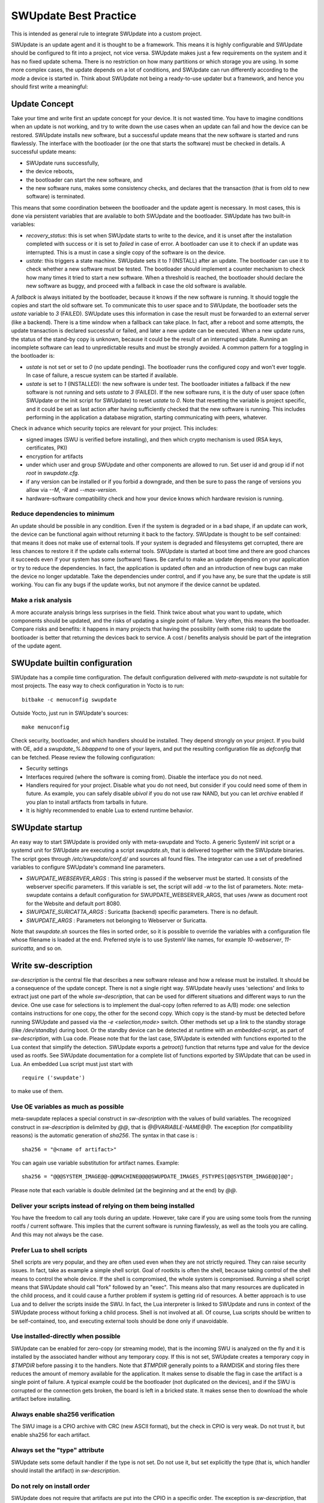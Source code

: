 ..
        SPDX-FileCopyrightText: 2021 Stefano Babic <sbabic@denx.de>
        SPDX-License-Identifier: GPL-2.0-only

**********************
SWUpdate Best Practice
**********************

This is intended as general rule to integrate SWUpdate into a custom project.

SWUpdate is an update agent and it is thought to be a framework. This means it is highly
configurable and SWUpdate should be configured to fit into a project, not
vice versa. SWUpdate makes just a few requirements on the system and it has no fixed update schema.
There is no restriction on how many partitions or which storage you are using.
In some more complex cases, the update depends on a lot of conditions,
and SWUpdate can run differently according to the `mode` a device is started in.
Think about SWUpdate not being a ready-to-use updater but a framework, and hence you should first
write a meaningful:

Update Concept
==============

Take your time and write first an update concept for your device.  It is not wasted time.
You have to imagine conditions when an update is not working, and try to write
down the use cases when an update can fail and how the device can be restored.
SWUpdate installs new software, but a successful update means that the new software
is started and runs flawlessly. The interface with the bootloader (or the one that starts the
software) must be checked in details.
A successful update means:

- SWUpdate runs successfully,
- the device reboots,
- the bootloader can start the new software, and
- the new software runs, makes some consistency checks, and declares that the transaction (that is from old to new software) is terminated.

This means that some coordination between the bootloader and the update agent is necessary.
In most cases, this is done via persistent variables that are available to both
SWUpdate and the bootloader. SWUpdate has two built-in variables:

- *recovery_status*: this is set when SWUpdate starts to write to the device, and it is
  unset after the installation completed with success or it is set to `failed` in case
  of error. A bootloader can use it to check if an update was interrupted.
  This is a must in case a single copy of the software is on the device.

- *ustate*: this triggers a state machine. SWUpdate sets it to `1` (INSTALL) after an update.
  The bootloader can use it to check whether a new software must be tested.
  The bootloader should implement a counter mechanism to check how many times it tried to start
  a new software. When a threshold is reached, the bootloader should declare the new software
  as buggy, and proceed with a fallback in case the old software is available.

A *fallback* is always initiated by the bootloader, because it knows
if the new software is running. It should toggle the copies and start the old software set.
To communicate this to user space and to SWUpdate, the bootloader sets the `ustate` variable to
`3` (FAILED). SWUpdate uses this information in case the result must be forwarded to an external server (like a backend).
There is a time window when a fallback can take place. In fact, after a reboot and some attempts,
the update transaction is declared successful or failed, and later a new update can be executed.
When a new update runs, the status of the stand-by copy is unknown, because it could be
the result of an interrupted update. Running an incomplete software can lead to unpredictable
results and must be strongly avoided.
A common pattern for a toggling in the bootloader is:

- `ustate` is not set or set to `0` (no update pending). The bootloader runs the configured
  copy and won't ever toggle. In case of failure, a rescue system can be started if available.
- `ustate` is set to  `1` (INSTALLED): the new software is under test. The bootloader initiates
  a fallback if the new software is not running and sets `ustate` to `3` (FAILED). If the new software runs,
  it is the duty of user space (often SWUpdate or the init script for SWUpdate) to reset `ustate`
  to `0`. Note that resetting the variable is project specific, and it could be set as last
  action after having sufficiently checked that the new software is running. This includes
  performing in the application a database migration, starting communicating with peers, whatever.

Check in advance which security topics are relevant for your project. This includes:

- signed images (SWU is verified before installing), and then which crypto mechanism is used
  (RSA keys, certificates, PKI)
- encryption for artifacts
- under which user and group SWUpdate and other components are allowed to run.
  Set user id and group id if not `root` in `swupdate.cfg`.
- if any version can be installed or if you forbid a downgrade, and then be sure to pass
  the range of versions you allow via `--M`, `-R` and `--max-version`.
- hardware-software compatibility check and how your device knows which hardware
  revision is running.

Reduce dependencies to minimum
------------------------------

An update should be possible in any condition. Even if the system is degraded or in a bad shape,
if an update can work, the device can be functional again without returning it back to the
factory.
SWUpdate is thought to be self contained: that means it does not make use of external
tools. If your system is degraded and filesystems get corrupted, there are less chances to restore it
if the update calls external tools. SWUpdate is started at boot time and there are good chances
it succeeds even if your system has some (software) flaws.
Be careful to make an update depending on your application or try to reduce the dependencies.
In fact, the application is updated often and an introduction of new bugs can make the device no
longer updatable. Take the dependencies under control, and if you have any, be sure that the
update is still working. You can fix any bugs if the update works, but not anymore if the device
cannot be updated.

Make a risk analysis
--------------------

A more accurate analysis brings less surprises in the field. Think twice about what you want to update,
which components should be updated, and the risks of updating a single point of failure.
Very often, this means the bootloader. Compare risks and benefits: it happens in many projects that
having the possibility (with some risk) to update the bootloader is better that returning the devices
back to service. A cost / benefits analysis should be part of the integration of the update agent.

SWUpdate builtin configuration
==============================

SWUpdate has a compile time configuration. The default configuration delivered with `meta-swupdate`
is not suitable for most projects. The easy way to check configuration in Yocto is to run:

::

        bitbake -c menuconfig swupdate

Outside Yocto, just run in SWUpdate's sources:

::

        make menuconfig

Check security, bootloader, and which handlers should be installed. They depend strongly on
your project.
If you build with OE, add a `swupdate_%.bbappend` to one of your layers, and put the resulting
configuration file as `defconfig` that can be fetched.
Please review the following configuration:

- Security settings
- Interfaces required (where the software is coming from). Disable the interface you do not need.
- Handlers required for your project. Disable what you do not need, but consider if
  you could need some of them in future. As example, you can safely disable *ubivol* if
  you do not use raw NAND, but you can let *archive* enabled if you plan to install artifacts
  from tarballs in future.
- It is highly recommended to enable Lua to extend runtime behavior.

SWUpdate startup
================

An easy way to start SWUpdate is provided only with meta-swupdate and Yocto. A generic SystemV init script or a
systemd unit for SWUpdate are executing a script `swupdate.sh`, that is delivered together with the SWUpdate
binaries.
The script goes through `/etc/swupdate/conf.d/` and sources all found files. The integrator can use
a set of predefined variables to configure SWUpdate's command line parameters. 

- *SWUPDATE_WEBSERVER_ARGS* : This string is passed if the webserver must be started. It consists of the webserver
  specific parameters. If this variable is set, the script will add `-w` to the list of parameters.
  Note: meta-swupdate contains a default configuration for SWUPDATE_WEBSERVER_ARGS, that uses /www as document root
  for the Website and default port 8080.
- *SWUPDATE_SURICATTA_ARGS* : Suricatta (backend) specific parameters. There is no default.
- *SWUPDATE_ARGS* : Parameters not belonging to Webserver or Suricatta.

Note that `swupdate.sh` sources the files in sorted order, so it is possible to override the variables
with a configuration file whose filename is loaded at the end. Preferred style is to use SystemV like
names, for example `10-webserver`, `11-suricatta`, and so on.

Write sw-description
====================

`sw-description` is the central file that describes a new software release and how a release must be installed.
It should be a consequence of the update concept. There is not a single right way. SWUpdate heavily
uses 'selections' and links to extract just one part of the whole `sw-description`, that
can be used for different situations and different ways to run the device. One use case for
selections is to implement the dual-copy (often referred to as A/B) mode: one selection contains instructions
for one copy, the other for the second copy. Which copy is the stand-by must be detected
before running SWUpdate and passed via the `-e <selection,mode>` switch.
Other methods set up a link to the standby storage (like `/dev/standby`) during boot. Or the standby
device can be detected at runtime with an `embedded-script`, as part of `sw-description`, with Lua code.
Please note that for the last case, SWUpdate is extended with functions exported to the Lua context that
simplify the detection. SWUpdate exports a `getroot()` function that returns type and value for the device used
as rootfs. See SWUpdate documentation for a complete list of functions exported by SWUpdate that can be
used in Lua. An embedded Lua script must just start with

::

        require ('swupdate')

to make use of them.

Use OE variables as much as possible
------------------------------------

meta-swupdate replaces a special construct in `sw-description` with the values of build variables.
The recognized construct in `sw-description` is delimited by *@@*, that is *@@VARIABLE-NAME@@*.
The exception (for compatibility reasons) is the automatic generation of `sha256`. The syntax in that case
is :

::

        sha256 = "@<name of artifact>"

You can again use variable substitution for artifact names. Example:

::

        sha256 = "@@@SYSTEM_IMAGE@@-@@MACHINE@@@@SWUPDATE_IMAGES_FSTYPES[@@SYSTEM_IMAGE@@]@@";

Please note that each variable is double delimited (at the beginning and at the end) by `@@`.

Deliver your scripts instead of relying on them being installed
---------------------------------------------------------------

You have the freedom to call any tools during an update. However, take care if you are using
some tools from the running rootfs / current software. This implies that the current software is running
flawlessly, as well as the tools you are calling. And this may not always be the case.


Prefer Lua to shell scripts
---------------------------

Shell scripts are very popular, and they are often used even when they are not strictly required. 
They can raise security issues. In fact, take as example a simple
shell script. Goal of rootkits is often the shell, because taking control of the shell
means to control the whole device. If the shell is compromised, the whole system is compromised.
Running a shell script means that SWUpdate should call "fork" followed by an "exec". This means
also that many resources are duplicated in the child process, and it could cause a further
problem if system is getting rid of resources.
A better approach is to use Lua and to deliver the scripts inside the SWU. In fact, the Lua
interpreter is linked to SWUpdate and runs in context of the SWUpdate process without forking
a child process. Shell is not involved at all. Of course, Lua scripts should be written
to be self-contained, too, and executing external tools should be done only if unavoidable.

Use installed-directly when possible
------------------------------------

SWUpdate can be enabled for zero-copy (or streaming mode), that is the incoming SWU is analyzed on the fly and it is
installed by the associated handler without any temporary copy. If this is not set, SWUpdate creates
a temporary copy in `$TMPDIR` before passing it to the handlers. Note that `$TMPDIR` generally points to
a RAMDISK and storing files there reduces the amount of memory available for the application.
It makes sense to disable the flag in case the artifact is a single point of failure.
A typical example could be the bootloader (not duplicated on the devices), and if the SWU
is corrupted or the connection gets broken, the board is left in a bricked state. It makes sense
then to download the whole artifact before installing.

Always enable sha256 verification
---------------------------------

The SWU image is a CPIO archive with CRC (new ASCII format), but the check in CPIO is very
weak. Do not trust it, but enable sha256 for each artifact.

Always set the "type" attribute
-------------------------------

SWUpdate sets some default handler if the type is not set. Do not use it, but set explicitly
the type (that is, which handler should install the artifact) in `sw-description`.

Do not rely on install order
----------------------------

SWUpdate does not require that artifacts are put into the CPIO in a specific order. The exception is
`sw-description`, that must be the first file in a SWU. Avoid dependencies inside the SWU, that is an artifact
that can be installed only after another one was installed before. If you really need it, for example if
you want to install a file into a filesystem provided as image, disable `installed-directy` for the file
and enable it for the filesystem image.

Do not drop atomicity !
-----------------------

SWUpdate guarantees atomicity as long as you don't do something that simply breaks it. As example,
think about the bootloader's environment. In an `sw-description`, there is a specific section where
the environment can be set, adding / modifying / deleting variables. SWUpdate does not change
single variables, but generates the resulting new environment for the supported bootloader and
this is written in one shot in a way (for U-Boot / EFIBootguard, not for GRUB) that is power-cut safe. 
You can of course change the environment in a postinstall script, like in the following way (for U-Boot):

::

        fw_setenv var1 val1
        fw_setenv var2 val2
        fw_setenv var3 val3
        fw_setenv var4 val4
        fw_setenv var5 val5

If a power cut happens during two calls of fw_setenv, the environment is in an intermediate state and this
can brick the device.

Plan to have a rescue system
============================

Even if you have a double-copy setup, something can go wrong. Plan to have a rescue system (swupdate-image in meta-swupdate)
and to install it on a separate storage than the main system, if it is possible. This helps when the main
storage is corrupted, and the device can be restored in the field without returning it back to the factory.
Plan to update the rescue system as well: it is software, too, and its bugs should be fixed, too.
